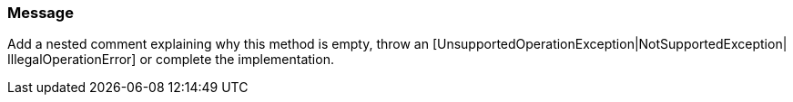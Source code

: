 === Message

Add a nested comment explaining why this method is empty, throw an [UnsupportedOperationException|NotSupportedException| IllegalOperationError] or complete the implementation.

